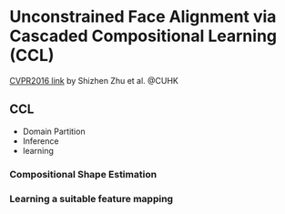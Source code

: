 * Unconstrained Face Alignment via Cascaded Compositional Learning (CCL)
[[http://www.cv-foundation.org/openaccess/content_cvpr_2016/html/Zhu_Unconstrained_Face_Alignment_CVPR_2016_paper.html][CVPR2016 link]] by Shizhen Zhu et al. @CUHK
** CCL
- Domain Partition
- Inference
- learning
*** Compositional Shape Estimation
*** Learning a suitable feature mapping
